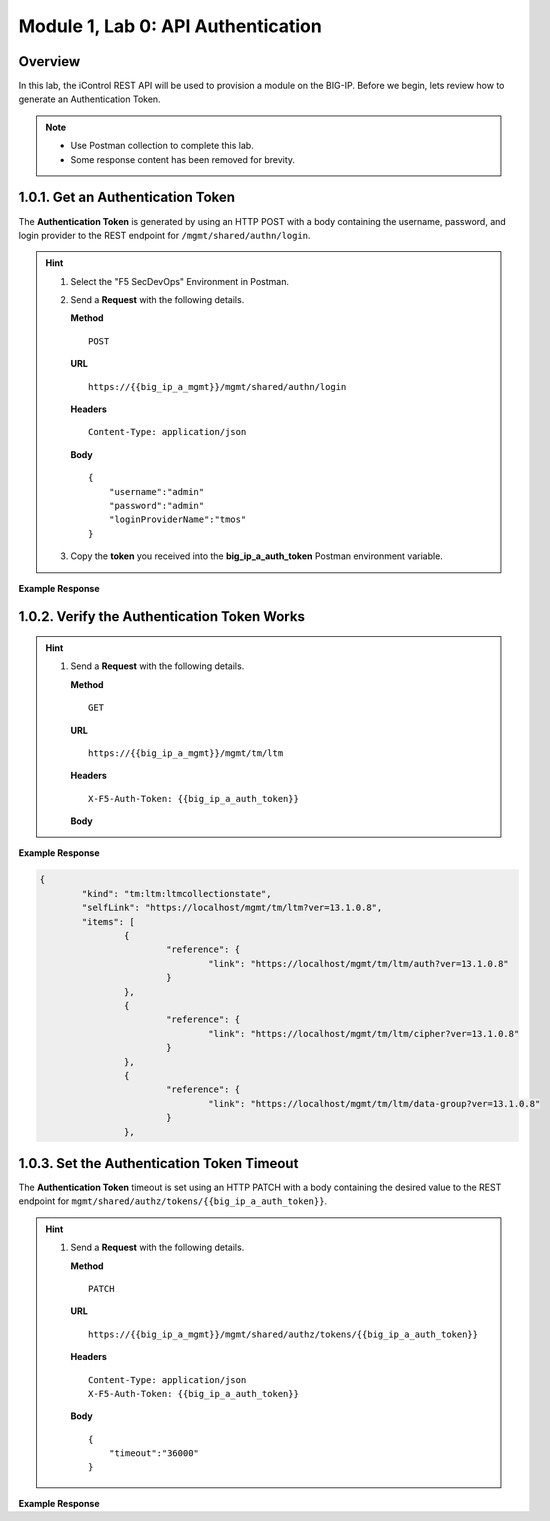 .. |labmodule| replace:: 1
.. |labnum| replace:: 0
.. |labdot| replace:: |labmodule|\ .\ |labnum|
.. |labund| replace:: |labmodule|\ _\ |labnum|
.. |labname| replace:: Lab\ |labdot|
.. |labnameund| replace:: Lab\ |labund|

Module |labmodule|\, Lab \ |labnum|\: API Authentication
=========================================================

Overview
--------

In this lab, the iControl REST API will be used to provision a module on the BIG-IP.  Before we begin, lets review how to generate an Authentication Token.

.. NOTE::
    - Use Postman collection to complete this lab.
    - Some response content has been removed for brevity.

|labmodule|\.\ |labnum|\.1. Get an Authentication Token
----------------------------------------------------------------

The **Authentication Token** is generated by using an HTTP POST with a body containing the username, password, and login provider to the REST endpoint for ``/mgmt/shared/authn/login``.

.. Hint::  
  1) Select the "F5 SecDevOps" Environment in Postman.
  2) Send a **Request** with the following details.
     
     | **Method**
     
     ::
     
         POST

     | **URL**
     
     ::
     
         https://{{big_ip_a_mgmt}}/mgmt/shared/authn/login
     
     | **Headers**
     
     ::
     
      Content-Type: application/json
     
     | **Body**
	 
     ::
     
         {
             "username":"admin"
             "password":"admin"
             "loginProviderName":"tmos"
         }

  3) Copy the **token** you received into the **big_ip_a_auth_token** Postman environment variable.


**Example Response**

.. code-block:: rest
    :emphasize-lines: 8 

	{
		"username": "admin",
		"loginReference": {
			"link": "https://localhost/mgmt/cm/system/authn/providers/tmos/1f44a60e-11a7-3c51-a49f-82983026b41b/login"
		},
		"loginProviderName": "tmos",
		"token": {
			"token": "TCJMWPGBQGPZPJYUCY57J2IITA",
			"name": "TCJMWPGBQGPZPJYUCY57J2IITA",
			"userName": "admin",
			"authProviderName": "tmos",
			"user": {
				"link": "https://localhost/mgmt/shared/authz/users/admin"
			},
			"timeout": 1200,
			"startTime": "2018-08-01T08:05:37.679-0700",
			"address": "10.1.1.250",
			"partition": "[All]",
			"generation": 1,
			"lastUpdateMicros": 1533135937678293,
			"expirationMicros": 1533137137679000,
			"kind": "shared:authz:tokens:authtokenitemstate",
			"selfLink": "https://localhost/mgmt/shared/authz/tokens/TCJMWPGBQGPZPJYUCY57J2IITA"
		},
		"generation": 0,
		"lastUpdateMicros": 0
	}

|labmodule|\.\ |labnum|\.2. Verify the Authentication Token Works
--------------------------------------------------------------------

.. Hint::  
  1) Send a **Request** with the following details.
     
     | **Method**
     
     ::
     
         GET

     | **URL**
     
     ::
     
         https://{{big_ip_a_mgmt}}/mgmt/tm/ltm
     
     | **Headers**
     
     ::
     
      X-F5-Auth-Token: {{big_ip_a_auth_token}}
     
     | **Body**


**Example Response**

.. code-block:: rest

	{
		"kind": "tm:ltm:ltmcollectionstate",
		"selfLink": "https://localhost/mgmt/tm/ltm?ver=13.1.0.8",
		"items": [
			{
				"reference": {
					"link": "https://localhost/mgmt/tm/ltm/auth?ver=13.1.0.8"
				}
			},
			{
				"reference": {
					"link": "https://localhost/mgmt/tm/ltm/cipher?ver=13.1.0.8"
				}
			},
			{
				"reference": {
					"link": "https://localhost/mgmt/tm/ltm/data-group?ver=13.1.0.8"
				}
			},

|labmodule|\.\ |labnum|\.3. Set the Authentication Token Timeout
-------------------------------------------------------------------

The **Authentication Token** timeout is set using an HTTP PATCH with a body containing the desired value to the REST endpoint for ``mgmt/shared/authz/tokens/{{big_ip_a_auth_token}}``.

.. Hint::  
  1) Send a **Request** with the following details.
     
     | **Method**
     
     ::
     
         PATCH

     | **URL**
     
     ::
     
         https://{{big_ip_a_mgmt}}/mgmt/shared/authz/tokens/{{big_ip_a_auth_token}}
     
     | **Headers**
     
     ::
     
          Content-Type: application/json
	  X-F5-Auth-Token: {{big_ip_a_auth_token}}
     
     | **Body**
	 
     ::
     
         {
             "timeout":"36000"
         }


**Example Response**

.. code-block:: rest
    :emphasize-lines: 9

	{
		"token": "X54G4KAQUEGFZX2J7MUMFBKBC5",
		"name": "X54G4KAQUEGFZX2J7MUMFBKBC5",
		"userName": "admin",
		"authProviderName": "tmos",
		"user": {
			"link": "https://localhost/mgmt/shared/authz/users/admin"
		},
		"timeout": 36000,
		"startTime": "2018-08-01T08:27:58.961-0700",
		"address": "10.1.1.250",
		"partition": "[All]",
		"generation": 2,
		"lastUpdateMicros": 1533137298286141,
		"expirationMicros": 1533173278961000,
		"kind": "shared:authz:tokens:authtokenitemstate",
		"selfLink": "https://localhost/mgmt/shared/authz/tokens/X54G4KAQUEGFZX2J7MUMFBKBC5"
	}

